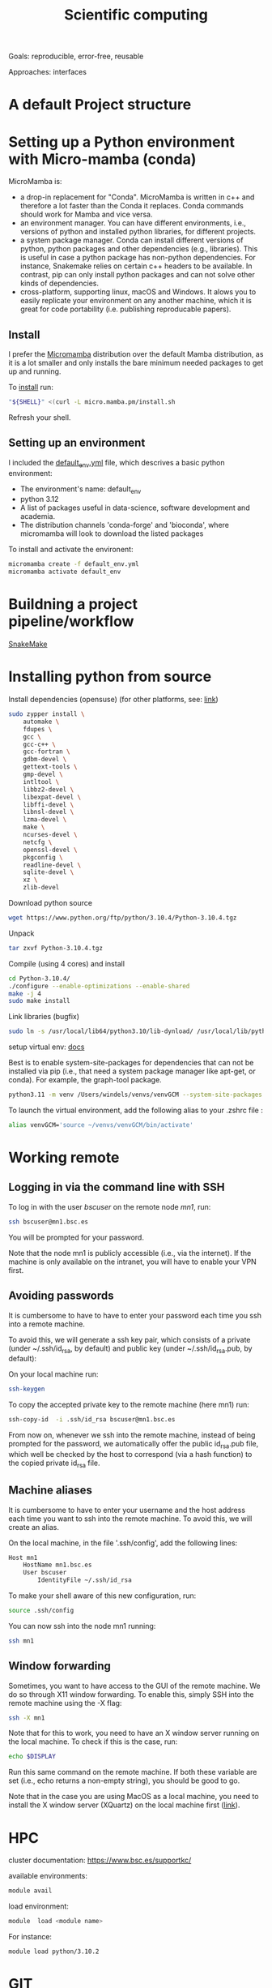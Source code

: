 

#+TITLE: Scientific computing

Goals: reproducible, error-free, reusable 

Approaches: interfaces 

* A default Project structure

* Setting up a Python environment with Micro-mamba (conda)

MicroMamba is: 
- a drop-in replacement for "Conda". MicroMamba is written in c++ and
  therefore a lot faster than the Conda it replaces. Conda
  commands should work for Mamba and vice versa.
- an environment manager. You can have different environments, i.e.,
  versions of python and installed python libraries, for different
  projects.
- a system package manager. Conda can install different versions of
  python, python packages and other dependencies (e.g.,
  libraries). This is useful in case a python package has non-python
  dependencies. For instance, Snakemake relies on certain c++
  headers to be available. In contrast, pip can only install python
  packages and can not solve other kinds of dependencies.
- cross-platform, supporting linux, macOS and Windows. It alows you to
  easily replicate your environment on any another machine, which it
  is great for code portability (i.e. publishing reproducable papers).

** Install

I prefer the [[https://mamba.readthedocs.io/en/latest/user_guide/micromamba.html#][Micromamba]] distribution over the default Mamba distribution, as it is a lot smaller and only installs the bare minimum needed packages to get up and running.

To [[https://mamba.readthedocs.io/en/latest/micromamba-installation.html][install]] run:
#+begin_src bash
"${SHELL}" <(curl -L micro.mamba.pm/install.sh
#+end_src
Refresh your shell.

** Setting up an environment

I included the [[file:default_env.yml][default_env.yml]] file, which descrives a basic python environment:
- The environment's name: default_env
- python 3.12
- A list of packages useful in data-science, software development and academia. 
- The distribution channels 'conda-forge' and 'bioconda', where micromamba will look to download the listed packages

To install and activate the environent:
#+begin_src bash
  micromamba create -f default_env.yml
  micromamba activate default_env
#+end_src

* Buildning a project pipeline/workflow 

[[https://snakemake.readthedocs.io/en/stable/][SnakeMake]]

* Installing python from source

Install dependencies (opensuse) (for other platforms, see: [[https://docs.rstudio.com/resources/install-python-source/][link]])

#+begin_src bash
sudo zypper install \
    automake \
    fdupes \
    gcc \
    gcc-c++ \
    gcc-fortran \
    gdbm-devel \
    gettext-tools \
    gmp-devel \
    intltool \
    libbz2-devel \
    libexpat-devel \
    libffi-devel \
    libnsl-devel \
    lzma-devel \
    make \
    ncurses-devel \
    netcfg \
    openssl-devel \
    pkgconfig \
    readline-devel \
    sqlite-devel \
    xz \
    zlib-devel
#+end_src


Download python source
#+begin_src bash
wget https://www.python.org/ftp/python/3.10.4/Python-3.10.4.tgz
#+end_src

Unpack
#+begin_src bash
tar zxvf Python-3.10.4.tgz
#+end_src

Compile (using 4 cores) and install
#+begin_src bash
cd Python-3.10.4/
./configure --enable-optimizations --enable-shared
make -j 4
sudo make install
#+end_src

Link libraries (bugfix)
#+begin_src bash
sudo ln -s /usr/local/lib64/python3.10/lib-dynload/ /usr/local/lib/python3.10/lib-dynload
#+end_src

setup virtual env: [[https://docs.python.org/3/library/venv.html][docs]] 

Best is to enable system-site-packages for dependencies that can not be installed via pip (i.e., that need a system package manager like apt-get, or conda). For example, the graph-tool package. 

#+begin_src bash
python3.11 -m venv /Users/windels/venvs/venvGCM --system-site-packages --upgrade-deps
#+end_src

To launch the virtual environment, add the following alias to your .zshrc file :

#+begin_src bash
alias venvGCM='source ~/venvs/venvGCM/bin/activate'
#+end_src


* Working remote
** Logging in via the command line with SSH
To log in with the user /bscuser/ on the remote node /mn1/, run:
#+begin_src bash
 ssh bscuser@mn1.bsc.es 
#+end_src
You will be prompted for your password.

Note that the node mn1 is publicly accessible (i.e., via the
internet). If the machine is only available on the intranet, you will
have to enable your VPN first.

** Avoiding passwords

It is cumbersome to have to have to enter your password each time you ssh into a remote machine. 

To avoid this, we will generate a ssh key pair, which consists of a private (under ~/.ssh/id_rsa, by default) and public key (under ~/.ssh/id_rsa.pub, by default):

On your local machine run:
#+begin_src bash
  ssh-keygen
#+end_src

To copy the accepted private key to the remote machine (here mn1) run:
#+begin_src bash
ssh-copy-id  -i .ssh/id_rsa bscuser@mn1.bsc.es 
#+end_src

From now on, whenever we ssh into the remote machine, instead of being prompted for the password, we automatically offer the public id_rsa.pub file, which well be checked by the host to correspond (via a hash function) to the copied private id_rsa file. 

** Machine aliases

It is cumbersome to have to enter your username and the host address each time you want to ssh into the remote machine. 
To avoid this, we will create an alias. 

On the local machine, in the file '.ssh/config', add the following lines:

#+begin_src bash
Host mn1
	HostName mn1.bsc.es
	User bscuser
     	IdentityFile ~/.ssh/id_rsa
#+end_src

To make your shell aware of this new configuration, run:
#+begin_src bash
  source .ssh/config
#+end_src

You can now ssh into the node mn1 running:
#+begin_src bash
  ssh mn1
#+end_src

** Window forwarding

Sometimes, you want to have access to the GUI of the remote machine. We do so through X11 window forwarding. To enable this, simply SSH into the remote machine using the -X flag:

#+begin_src bash
  ssh -X mn1
#+end_src

Note that for this to work, you need to have an X window server running on the local machine. To check if this is the case, run:
#+begin_src bash
  echo $DISPLAY
#+end_src
Run this same command on the remote machine. If both these variable are set (i.e., echo returns a non-empty string), you should be good to go.

Note that in the case you are using MacOS as a local machine, you need to install the X window server (XQuartz) on the local machine first ([[https://www.cyberciti.biz/faq/apple-osx-mountain-lion-mavericks-install-xquartz-server/][link]]). 



* HPC

cluster documentation: https://www.bsc.es/supportkc/

available environments:
#+begin_src bash
module avail
#+end_src

load environment:
#+begin_src bash
 module  load <module name>
#+end_src

For instance:
#+begin_src bash
 module load python/3.10.2
#+end_src

* GIT

[[https://github.com/github/gitignore][Gitignore templates]]
Adding github as a known host
#+begin_src bash
 ssh-keyscan -t rsa github.com >> ~/.ssh/known_hosts
#+end_src





* SMELS

* visualisation

** Testing and debugging

* Profiling

* Package for distribution

** Parallel computing

* Cluster submission

* Reproducible computing (see rougier)

* NVIDIA graphics drivers

Get the hardware details:
#+begin_src bash
lspci | grep VGA
lscpu | grep Arch
#+end_src

Download corresponding drivers [[https://www.nvidia.com/Download/index.aspx][here]].

* Python best practices

- fstreams (readability)
- assert statements (avoid unnoticed bugs/avoid hard to trace bugs)
- def main() (avoid global variables)
- top 25 noob habbits you need to ditch: https://www.youtube.com/watch?v=qUeud6DvOWI


* Code using interfaces

Benefits:
- Code reusability: reuse methods, scripts within the same or even different projects 
- Flexibility and extensibility: easily add, remove and replace parts of your pipeline
- Modularity: everything has a clear scope. Get a better understanding of the code and runtime state (i.e., the value of variables)
- Testability: small scopes are easy to test

* Writing

LaTeX is a markup language to typeset documents. A [[https://latex-tutorial.com/][good tutorial]] on LaTeX.
[[https://github.com/egeerardyn/awesome-LaTeX#readme][Awesome LaTeX]] is  nice reference list of LaTeX packages, tutorials, etc.

* References;

Tutorial on scientific computing:
https://aspp.school/wiki/archives
Tutorial on computer graphics:
https://www.scratchapixel.com/

